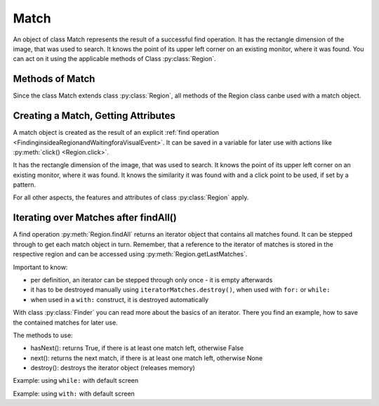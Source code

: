 Match
=====

An object of class Match represents the result of a successful find operation. It
has the rectangle dimension of the image, that was used to search. It knows the
point of its upper left corner on an existing monitor, where it was found. You can
act on it using the applicable methods of Class :py:class:`Region`. 

Methods of Match
----------------

Since the class Match extends class :py:class:`Region`, all methods of the Region
class canbe used with a match object.

Creating a Match, Getting Attributes
------------------------------------

A match object is created as the result of an explicit :ref:`find operation
<FindinginsideaRegionandWaitingforaVisualEvent>`. It can be
saved in a variable for later use with actions like :py:meth:`click() <Region.click>`.

It has the rectangle dimension of the image, that was used to search. It knows the
point of its upper left corner on an existing monitor, where it was found. It knows
the similarity it was found with and a click point to be used, if set by a pattern.

.. sikulicode::

	# m is a reference to a match object, if found
	m = find("apple.png")
	
	print m # message area: Match[833,248 447x141] score=0.89, target=null

	# m is a reference to a match object, if found
	m = find(Pattern("apple.png").similar(0.5).targetOffset(100,0)) 
	
	print m # message area: Match[406,461 140x123] score=0.75, target=(576,522)

For all other aspects, the features and attributes of class :py:class:`Region`
apply.

.. py:class:: Match

	.. py:method:: getScore()

		Get the similarity score the image or pattern was found. The value is
		between 0 and 1.

	.. py:method:: getTarget()

		Get the :py:class:`location` object that will be used as the click point.

		Typically, when no offset was specified by :py:meth:`Pattern.targetOffset`,
		the click point is the center of the matched region. If an offset was given,
		the click point is the offset relative to the center.


Iterating over Matches after findAll()
--------------------------------------

A find operation :py:meth:`Region.findAll` returns an iterator object that contains
all matches found. It can be stepped through to get each match object in turn.
Remember, that a reference to the iterator of matches is stored in the respective
region and can be accessed using :py:meth:`Region.getLastMatches`.

Important to know:

*	per definition, an iterator can be stepped through only once - it is empty
	afterwards
*	it has to be destroyed manually using ``iteratorMatches.destroy()``, when used with
	``for:`` or ``while:``
*	when used in a ``with:`` construct, it is destroyed automatically

With class :py:class:`Finder` you can read more about the basics of an iterator.
There you find an example, how to save the contained matches for later use.

The methods to use:

*	hasNext(): returns True, if there is at least one match left, otherwise False
*	next(): returns the next match, if there is at least one match left, otherwise None
*	destroy(): destroys the iterator object (releases memory)

Example: using ``while:`` with default screen

.. sikulicode::

	findAll("star.png") # find all matches
	mm = SCREEN.getLastMatches()
	while mm.hasNext(): # loop as long there is a first and more matches
			print "found: ",  mm.next() # access the next match in the row
			
			print mm.hasNext() # is False, because mm is empty now
			print mm.next() # is None, because mm is empty now
			print SCREEN.getLastMatches().hasNext() # is False also ;-)
			mm.destroy() # to save memory
			
Example: using ``with:`` with default screen

.. sikulicode::

	with findAll("star.png") as mm:
		while mm.hasNext(): # loop as long there is a first and more matches
			print "found: ",  mm.next() # access the next match
			# mm will be None afterwards (destroyed automatically)

